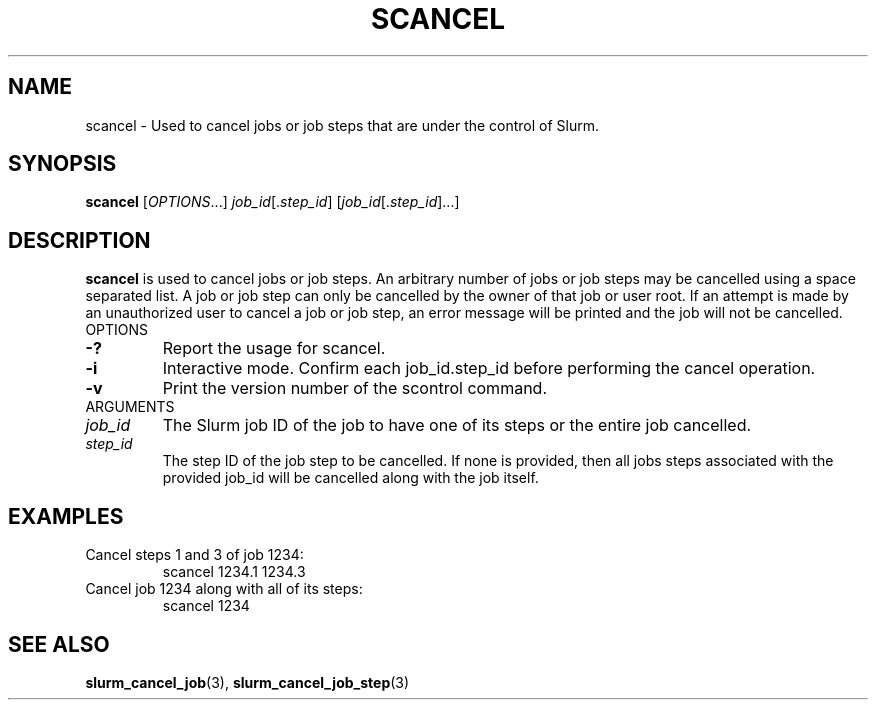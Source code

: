 .TH SCANCEL "1" "July 2002" "scancel 0.1" "Slurm components"
.SH "NAME"
scancel \- Used to cancel jobs or job steps that are under the control of Slurm.
.SH "SYNOPSIS"
\fBscancel\fR [\fIOPTIONS\fR...] \fIjob_id\fR[.\fIstep_id\fR] [\fIjob_id\fR[.\fIstep_id\fR]...]
.SH "DESCRIPTION"
\fBscancel\fR is used to cancel jobs or job steps. An arbitrary number of jobs 
or job steps may be cancelled using a space separated list. A job or job step 
can only be cancelled by the owner of that job or user root. If an attempt is 
made by an unauthorized user to cancel a job or job step, an error message will 
be printed and the job will not be cancelled. 
.TP
OPTIONS
.TP
\fB-?\fR
Report the usage for scancel.
.TP
\fB-i\fR
Interactive mode. Confirm each job_id.step_id before performing the cancel operation.
.TP
\fB-v\fR
Print the version number of the scontrol command.
.TP
ARGUMENTS
.TP
\fIjob_id\fP
The Slurm job ID of the job to have one of its steps or the entire job cancelled.
.TP
\fIstep_id\fP
The step ID of the job step to be cancelled. If none is provided, then 
all jobs steps associated with the provided job_id will be cancelled along 
with the job itself.
.SH "EXAMPLES"
.TP
Cancel steps 1 and 3 of job 1234:
scancel 1234.1 1234.3
.TP
Cancel job 1234 along with all of its steps:
scancel 1234
.SH "SEE ALSO"
\fBslurm_cancel_job\fR(3), \fBslurm_cancel_job_step\fR(3)
